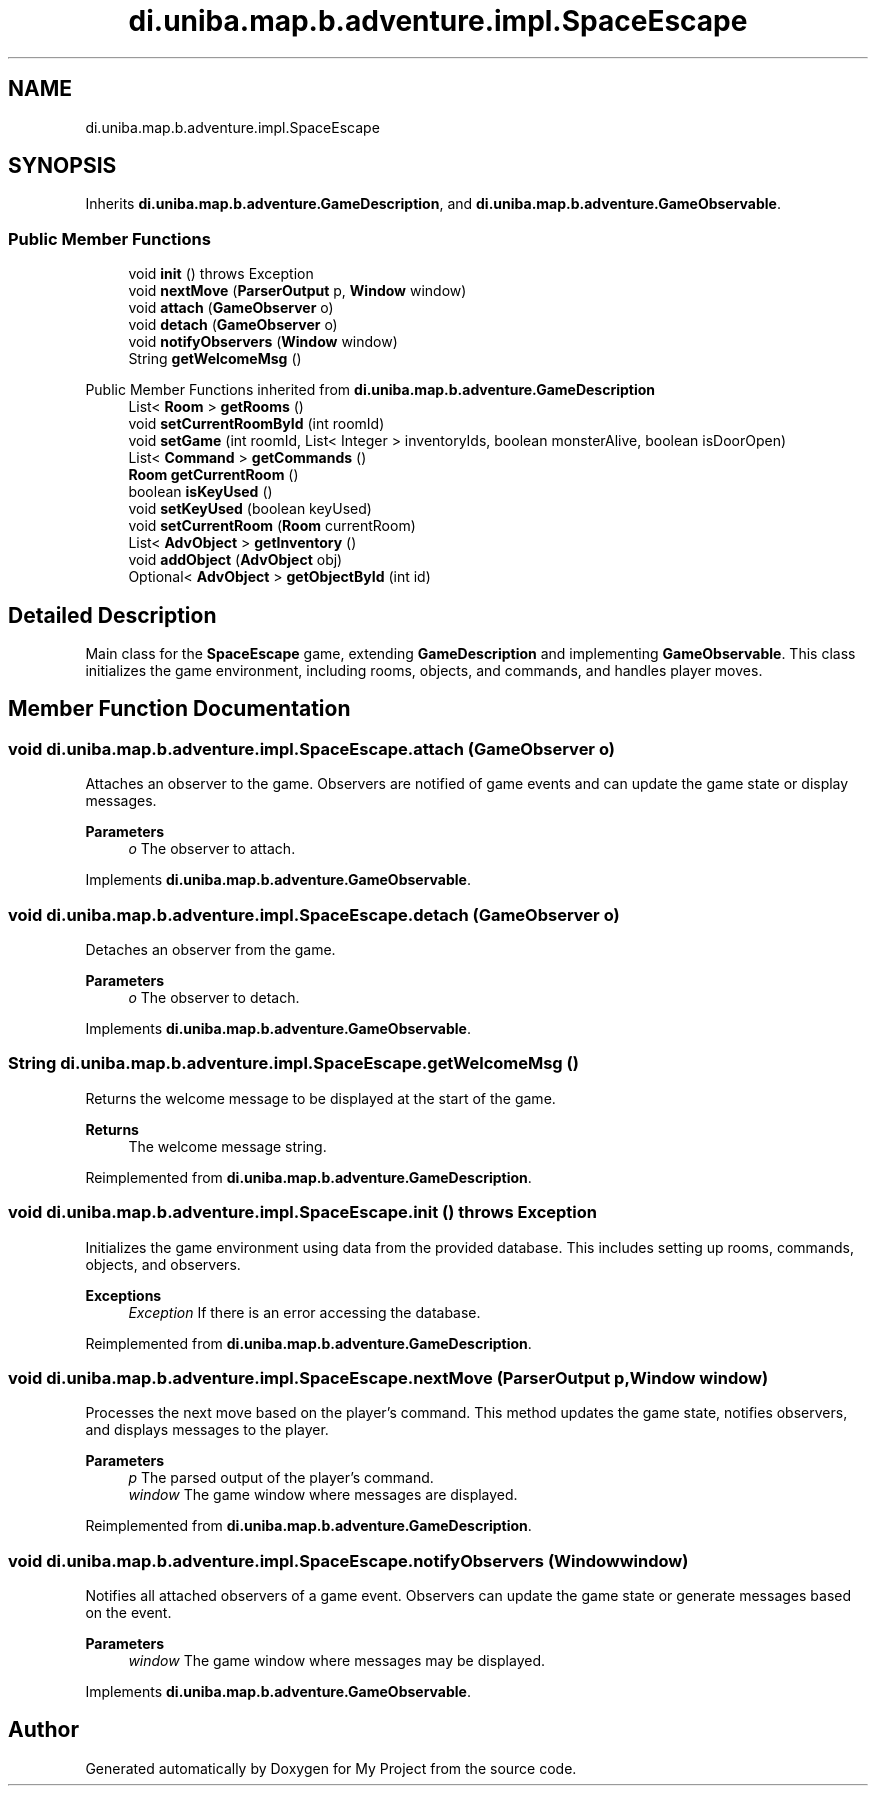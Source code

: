 .TH "di.uniba.map.b.adventure.impl.SpaceEscape" 3 "My Project" \" -*- nroff -*-
.ad l
.nh
.SH NAME
di.uniba.map.b.adventure.impl.SpaceEscape
.SH SYNOPSIS
.br
.PP
.PP
Inherits \fBdi\&.uniba\&.map\&.b\&.adventure\&.GameDescription\fP, and \fBdi\&.uniba\&.map\&.b\&.adventure\&.GameObservable\fP\&.
.SS "Public Member Functions"

.in +1c
.ti -1c
.RI "void \fBinit\fP ()  throws Exception "
.br
.ti -1c
.RI "void \fBnextMove\fP (\fBParserOutput\fP p, \fBWindow\fP window)"
.br
.ti -1c
.RI "void \fBattach\fP (\fBGameObserver\fP o)"
.br
.ti -1c
.RI "void \fBdetach\fP (\fBGameObserver\fP o)"
.br
.ti -1c
.RI "void \fBnotifyObservers\fP (\fBWindow\fP window)"
.br
.ti -1c
.RI "String \fBgetWelcomeMsg\fP ()"
.br
.in -1c

Public Member Functions inherited from \fBdi\&.uniba\&.map\&.b\&.adventure\&.GameDescription\fP
.in +1c
.ti -1c
.RI "List< \fBRoom\fP > \fBgetRooms\fP ()"
.br
.ti -1c
.RI "void \fBsetCurrentRoomById\fP (int roomId)"
.br
.ti -1c
.RI "void \fBsetGame\fP (int roomId, List< Integer > inventoryIds, boolean monsterAlive, boolean isDoorOpen)"
.br
.ti -1c
.RI "List< \fBCommand\fP > \fBgetCommands\fP ()"
.br
.ti -1c
.RI "\fBRoom\fP \fBgetCurrentRoom\fP ()"
.br
.ti -1c
.RI "boolean \fBisKeyUsed\fP ()"
.br
.ti -1c
.RI "void \fBsetKeyUsed\fP (boolean keyUsed)"
.br
.ti -1c
.RI "void \fBsetCurrentRoom\fP (\fBRoom\fP currentRoom)"
.br
.ti -1c
.RI "List< \fBAdvObject\fP > \fBgetInventory\fP ()"
.br
.ti -1c
.RI "void \fBaddObject\fP (\fBAdvObject\fP obj)"
.br
.ti -1c
.RI "Optional< \fBAdvObject\fP > \fBgetObjectById\fP (int id)"
.br
.in -1c
.SH "Detailed Description"
.PP 
Main class for the \fBSpaceEscape\fP game, extending \fBGameDescription\fP and implementing \fBGameObservable\fP\&. This class initializes the game environment, including rooms, objects, and commands, and handles player moves\&. 
.SH "Member Function Documentation"
.PP 
.SS "void di\&.uniba\&.map\&.b\&.adventure\&.impl\&.SpaceEscape\&.attach (\fBGameObserver\fP o)"
Attaches an observer to the game\&. Observers are notified of game events and can update the game state or display messages\&.
.PP
\fBParameters\fP
.RS 4
\fIo\fP The observer to attach\&. 
.RE
.PP

.PP
Implements \fBdi\&.uniba\&.map\&.b\&.adventure\&.GameObservable\fP\&.
.SS "void di\&.uniba\&.map\&.b\&.adventure\&.impl\&.SpaceEscape\&.detach (\fBGameObserver\fP o)"
Detaches an observer from the game\&.
.PP
\fBParameters\fP
.RS 4
\fIo\fP The observer to detach\&. 
.RE
.PP

.PP
Implements \fBdi\&.uniba\&.map\&.b\&.adventure\&.GameObservable\fP\&.
.SS "String di\&.uniba\&.map\&.b\&.adventure\&.impl\&.SpaceEscape\&.getWelcomeMsg ()"
Returns the welcome message to be displayed at the start of the game\&.
.PP
\fBReturns\fP
.RS 4
The welcome message string\&. 
.RE
.PP

.PP
Reimplemented from \fBdi\&.uniba\&.map\&.b\&.adventure\&.GameDescription\fP\&.
.SS "void di\&.uniba\&.map\&.b\&.adventure\&.impl\&.SpaceEscape\&.init () throws Exception"
Initializes the game environment using data from the provided database\&. This includes setting up rooms, commands, objects, and observers\&.
.PP
\fBExceptions\fP
.RS 4
\fIException\fP If there is an error accessing the database\&. 
.RE
.PP

.PP
Reimplemented from \fBdi\&.uniba\&.map\&.b\&.adventure\&.GameDescription\fP\&.
.SS "void di\&.uniba\&.map\&.b\&.adventure\&.impl\&.SpaceEscape\&.nextMove (\fBParserOutput\fP p, \fBWindow\fP window)"
Processes the next move based on the player's command\&. This method updates the game state, notifies observers, and displays messages to the player\&.
.PP
\fBParameters\fP
.RS 4
\fIp\fP The parsed output of the player's command\&. 
.br
\fIwindow\fP The game window where messages are displayed\&. 
.RE
.PP

.PP
Reimplemented from \fBdi\&.uniba\&.map\&.b\&.adventure\&.GameDescription\fP\&.
.SS "void di\&.uniba\&.map\&.b\&.adventure\&.impl\&.SpaceEscape\&.notifyObservers (\fBWindow\fP window)"
Notifies all attached observers of a game event\&. Observers can update the game state or generate messages based on the event\&.
.PP
\fBParameters\fP
.RS 4
\fIwindow\fP The game window where messages may be displayed\&. 
.RE
.PP

.PP
Implements \fBdi\&.uniba\&.map\&.b\&.adventure\&.GameObservable\fP\&.

.SH "Author"
.PP 
Generated automatically by Doxygen for My Project from the source code\&.
